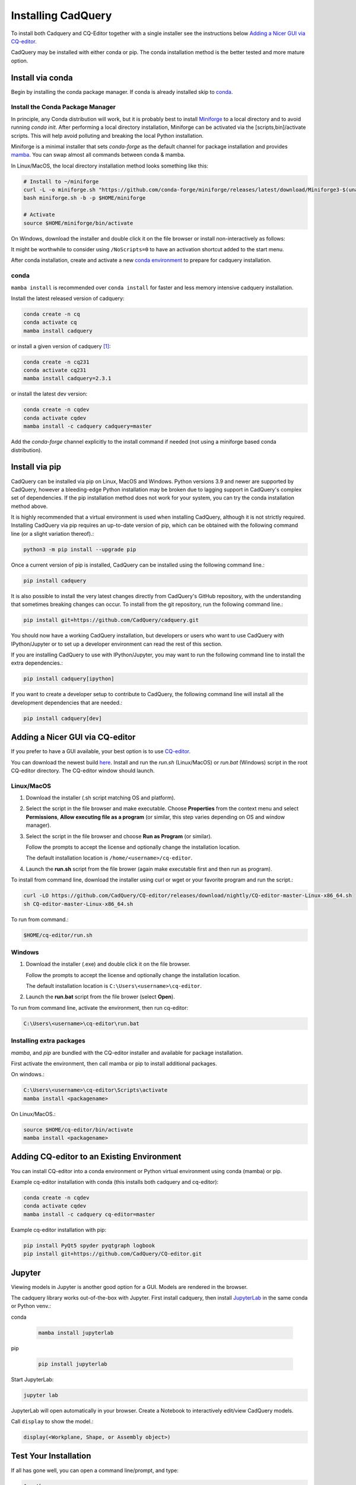 .. _installation:


Installing CadQuery
===================

To install both Cadquery and CQ-Editor together with a single installer see the instructions below `Adding a Nicer GUI via CQ-editor`_.

CadQuery may be installed with either conda or pip.  The conda installation method is the better tested and more mature option.


Install via conda
------------------

Begin by installing the conda package manager.  If conda is already installed skip to `conda`_.


Install the Conda Package Manager
``````````````````````````````````

In principle, any Conda distribution will work, but it is probably best to install `Miniforge <https://github.com/conda-forge/miniforge>`_ to a local directory and to avoid running `conda init`.  After performing a local directory installation, Miniforge can be activated via the [scripts,bin]/activate scripts. This will help avoid polluting and breaking the local Python installation.

Miniforge is a minimal installer that sets *conda-forge* as the default channel for package installation and provides `mamba <https://mamba.readthedocs.io/en/latest/user_guide/mamba.html>`_.  You can swap almost all commands between conda & mamba.

In Linux/MacOS, the local directory installation method looks something like this:

.. code-block::

    # Install to ~/miniforge
    curl -L -o miniforge.sh "https://github.com/conda-forge/miniforge/releases/latest/download/Miniforge3-$(uname)-$(uname -m).sh"
    bash miniforge.sh -b -p $HOME/miniforge

    # Activate
    source $HOME/miniforge/bin/activate


On Windows, download the installer and double click it on the file browser or install non-interactively as follows:

.. code-block::
    :caption:  Windows CMD

    :: Install to %USERPROFILE%\Miniforge
    curl -L -o miniforge.exe https://github.com/conda-forge/miniforge/releases/latest/download/Miniforge3-Windows-x86_64.exe
    start "" /wait miniforge.exe /InstallationType=JustMe /RegisterPython=0 /NoRegistry=1 /NoScripts=1 /S /D=%USERPROFILE%\Miniforge

    :: Activate
    cmd /K ""%USERPROFILE%/Miniforge/Scripts/activate.bat" "%USERPROFILE%/Miniforge""


.. code-block::
    :caption:  PowerShell

    # Install to $env:USERPROFILE\Miniforge
    curl.exe -L -o miniforge.exe https://github.com/conda-forge/miniforge/releases/latest/download/Miniforge3-Windows-x86_64.exe
    Start-Process -Wait -FilePath miniforge.exe -ArgumentList @("/InstallationType=JustMe", "/RegisterPython=0", "/NoRegistry=1", "/NoScripts=1", "/S", "/D=$env:USERPROFILE\Miniforge")

    # Activate
    . $env:USERPROFILE\Miniforge\shell\condabin\conda-hook.ps1
    conda activate

It might be worthwhile to consider using ``/NoScripts=0`` to have an activation shortcut added to the start menu.

After conda installation, create and activate a new `conda environment <https://conda.io/projects/conda/en/latest/user-guide/tasks/manage-environments.html>`_ to prepare for cadquery installation.


conda
`````

``mamba install`` is recommended over ``conda install`` for faster and less memory intensive cadquery installation.

Install the latest released version of cadquery:

.. code-block::

    conda create -n cq
    conda activate cq
    mamba install cadquery

or install a given version of cadquery [#f1]_:

.. code-block::

    conda create -n cq231
    conda activate cq231
    mamba install cadquery=2.3.1

or install the latest dev version:

.. code-block::

    conda create -n cqdev
    conda activate cqdev
    mamba install -c cadquery cadquery=master


Add the *conda-forge* channel explicitly to the install command if needed (not using a miniforge based conda distribution).


Install via pip
---------------

CadQuery can be installed via pip on Linux, MacOS and Windows. Python versions 3.9 and newer are supported by CadQuery, however a bleeding-edge Python installation may be broken due to lagging support in CadQuery's complex set of dependencies. If the pip installation method does not work for your system, you can try the conda installation method above.

It is highly recommended that a virtual environment is used when installing CadQuery, although it is not strictly required. Installing CadQuery via pip requires an up-to-date version of pip, which can be obtained with the following command line (or a slight variation thereof).:

.. code-block::

    python3 -m pip install --upgrade pip

Once a current version of pip is installed, CadQuery can be installed using the following command line.:

.. code-block::

    pip install cadquery

It is also possible to install the very latest changes directly from CadQuery's GitHub repository, with the understanding that sometimes breaking changes can occur. To install from the git repository, run the following command line.:

.. code-block::

    pip install git+https://github.com/CadQuery/cadquery.git

You should now have a working CadQuery installation, but developers or users who want to use CadQuery with IPython/Jupyter or to set up a developer environment can read the rest of this section.

If you are installing CadQuery to use with IPython/Jupyter, you may want to run the following command line to install the extra dependencies.:

.. code-block::

    pip install cadquery[ipython]

If you want to create a developer setup to contribute to CadQuery, the following command line will install all the development dependencies that are needed.:

.. code-block::

    pip install cadquery[dev]


Adding a Nicer GUI via CQ-editor
--------------------------------------------------------

If you prefer to have a GUI available, your best option is to use
`CQ-editor <https://github.com/CadQuery/CQ-editor>`_.


You can download the newest build `here`_. Install and run the *run.sh* (Linux/MacOS) or *run.bat* (Windows) script in the root CQ-editor directory. The CQ-editor window should launch.

.. _here: https://github.com/CadQuery/CQ-editor/releases/tag/nightly

Linux/MacOS
```````````

1. Download the installer (.sh script matching OS and platform).

2. Select the script in the file browser and make executable.  Choose **Properties** from the context menu and select **Permissions**, **Allow executing file as a program** (or similar, this step varies depending on OS and window manager).

3. Select the script in the file browser and choose **Run as Program** (or similar).

   Follow the prompts to accept the license and optionally change the installation location.

   The default installation location is ``/home/<username>/cq-editor``.

4. Launch the **run.sh** script from the file brower (again make executable first and then run as program).


To install from command line, download the installer using curl or wget or your favorite program and run the script.:

.. code-block::

    curl -LO https://github.com/CadQuery/CQ-editor/releases/download/nightly/CQ-editor-master-Linux-x86_64.sh
    sh CQ-editor-master-Linux-x86_64.sh


To run from command.:

.. code-block::

    $HOME/cq-editor/run.sh


Windows
```````

1. Download the installer (.exe) and double click it on the file browser.

   Follow the prompts to accept the license and optionally change the installation location.

   The default installation location is ``C:\Users\<username>\cq-editor``.

2. Launch the **run.bat** script from the file brower (select **Open**).


To run from command line, activate the environment, then run cq-editor:

.. code-block::

    C:\Users\<username>\cq-editor\run.bat


Installing extra packages
```````````````````````````

*mamba*, and *pip* are bundled with the CQ-editor installer and available for package installation.

First activate the environment, then call mamba or pip to install additional packages.

On windows.:

.. code-block::

    C:\Users\<username>\cq-editor\Scripts\activate
    mamba install <packagename>

On Linux/MacOS.:

.. code-block::

    source $HOME/cq-editor/bin/activate
    mamba install <packagename>


Adding CQ-editor to an Existing Environment
--------------------------------------------

You can install CQ-editor into a conda environment or Python virtual environment using conda (mamba) or pip.

Example cq-editor installation with conda (this installs both cadquery and cq-editor):

.. code-block::

    conda create -n cqdev
    conda activate cqdev
    mamba install -c cadquery cq-editor=master


Example cq-editor installation with pip:

.. code-block::

    pip install PyQt5 spyder pyqtgraph logbook
    pip install git+https://github.com/CadQuery/CQ-editor.git


Jupyter
-------

Viewing models in Jupyter is another good option for a GUI.  Models are rendered in the browser.

The cadquery library works out-of-the-box with Jupyter.
First install cadquery, then install JupyterLab_ in the same conda or Python venv.:

conda

    .. code-block::

       mamba install jupyterlab

pip

    .. code-block::

       pip install jupyterlab


Start JupyterLab:

.. code-block::

    jupyter lab


JupyterLab will open automatically in your browser.  Create a Notebook to interactively edit/view CadQuery models.

Call ``display`` to show the model.:

.. code-block::

    display(<Workplane, Shape, or Assembly object>)


.. _JupyterLab: https://jupyterlab.readthedocs.io/en/stable/getting_started/installation.html


Test Your Installation
------------------------

If all has gone well, you can open a command line/prompt, and type:

.. code-block::

      $ python
      >>> import cadquery
      >>> cadquery.Workplane('XY').box(1,2,3).toSvg()

You should see raw SVG output displayed on the command line if the CadQuery installation was successful.


.. note::

   .. [#f1] Older releases may not be compatible with the latest OCP/OCCT version.  In that case, specify the version of the dependency explicitly.

       .. code-block::

           mamba install cadquery=2.2.0 ocp=7.7.0.*

